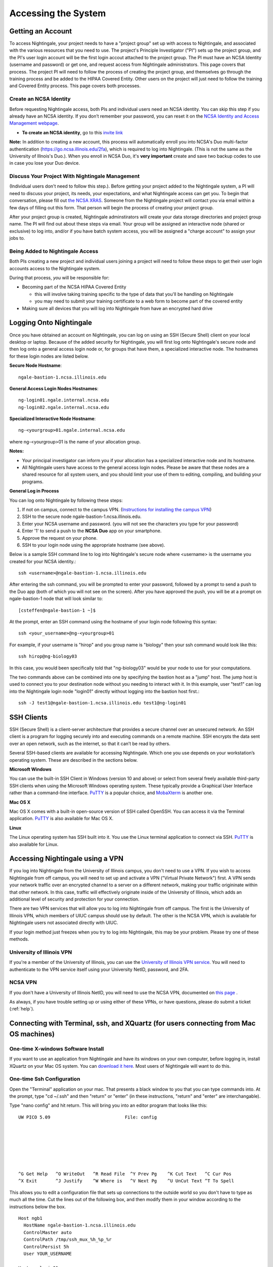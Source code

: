 .. _access:

Accessing the System
=========================

Getting an Account
-------------------

To access Nightingale, your project needs to have a "project group" set up with access to Nightingale, and associated with the various resources that you need to use.  The project's Principle Investigator ("PI") sets up the project group, and the PI's user login account will be the first login accout attached to the project group.  The PI must have an NCSA Identity 
(username and password) or get one, and request access from Nightingale administrators.  This page covers that process.  The project PI will need to follow the process of creating the project group, and themselves go through the training process and be added to the HIPAA Covered Entity.  Other users on the project will just need to follow the training and Covered Entity process.  This page covers both processes.  

Create an NCSA Identity
~~~~~~~~~~~~~~~~~~~~~~~~~~

Before requesting Nightingale access, both PIs and individual users need an NCSA identity. You can skip this step if you already have an NCSA identity. 
If you don’t remember your password, you can reset it on the `NCSA Identity and Access Management webpage <https://identity.ncsa.illinois.edu/>`_.

- **To create an NCSA identity**, go to this `invite link <https://go.ncsa.illinois.edu/ngale_identity>`_

**Note:** In addition to creating a new account, this process will automatically enroll you into NCSA's Duo multi-factor 
authentication (https://go.ncsa.illinois.edu/2fa), which is required to log into Nightingale. (This is not the same as the University of Illnois's Duo.).  When you enroll in NCSA Duo, it's **very important** create and save two backup codes to use in case you lose your Duo device.  

Discuss Your Project With Nightingale Management
~~~~~~~~~~~~~~~~~~~~~~~~~~~~~~~~~~~~~~~~~~~~~~~~~~

(Individual users don't need to follow this step.).  Before getting your project added to the Nightingale system, a PI will need to discuss your project, its needs, your expectations, and what Nightingale access can get you.  To begin that conversation, please fill out `the NCSA XRAS <https://xras-submit.ncsa.illinois.edu/opportunities/531957/requests/new>`_.  Someone from the Nightingale project will contact you via email within a few days of filling out this form.  That person will begin the process of creating your project group.  

After your project group is created, Nightingale adminstirators will create your data storage directories and project group name.  The PI will find out about these steps via email.  Your group will be assigned an interactive node (shared or exclusive) to log into, and/or if you have batch system access, you will be assigned a "charge account" to assign your jobs to.  

Being Added to Nightingale Access
~~~~~~~~~~~~~~~~~~~~~~~~~~~~~~~~~~~

Both PIs creating a new project and individual users joining a project will need to follow these steps to get their user login accounts access to the Nightingale system.  

During that process, *you* will be responsible for:

* Becoming part of the NCSA HIPAA Covered Entity

  * this will involve taking training specific to the type of data that you'll be handling on Nightingale
  
  * you may need to submit your training certificate to a web form to become part of the covered entity

* Making sure all devices that you will log into Nightingale from have an encrypted hard drive

Logging Onto Nightingale
--------------------------

Once you have obtained an account on Nightingale, you can log on using an SSH (Secure Shell) client on your local desktop or laptop. 
Because of the added security for Nightingale, you will first log onto Nightingale's secure node and then log onto a general access login node 
or, for groups that have them, a specialized interactive node. The hostnames for these login nodes are listed below.

**Secure Node Hostname**::

   ngale-bastion-1.ncsa.illinois.edu 

**General Access Login Nodes Hostnames**::

   ng-login01.ngale.internal.ncsa.edu
   ng-login02.ngale.internal.ncsa.edu

**Specialized Interactive Node Hostname**::

   ng-<yourgroup>01.ngale.internal.ncsa.edu

where ng-<yourgroup>01 is the name of your allocation group. 

**Notes:** 

- Your principal investigator can inform you if your allocation has a specialized interactive node and its hostname.
- All Nightingale users have access to the general access login nodes. Please be aware that these nodes are a shared resource for all 
  system users, and you should limit your use of them to editing, compiling, and building your programs.

**General Log in Process**

You can log onto Nightingale by following these steps:

1. If not on campus, connect to the campus VPN. (`Instructions for installing the campus VPN <https://answers.uillinois.edu/illinois/98773>`_)
2. SSH to the secure node ngale-bastion-1.ncsa.illinois.edu.
3. Enter your NCSA username and password. (you will not see the characters you type for your password)
4. Enter '1' to send a push to the **NCSA Duo** app on your smartphone.
5. Approve the request on your phone.
6. SSH to your login node using the appropriate hostname (see above).

Below is a sample SSH command line to log into Nightingale's secure node where <username> is the username you created for your NCSA identity.::

   ssh <username>@ngale-bastion-1.ncsa.illinois.edu

After entering the ssh command, you will be prompted to enter your password, followed by a prompt to send a push to the Duo app (both of which you will not see on the screen). After you have approved the push, you will be at a prompt on ngale-bastion-1 node that will look similar to::

   [csteffen@ngale-bastion-1 ~]$

At the prompt, enter an SSH command using the hostname of your login node following this syntax:: 

   ssh <your_username>@ng-<yourgroup>01
   
For example, if your username is "hirop" and you group name is "biology" then your ssh command would look like this:: 

   ssh hirop@ng-biology03
   
In this case, you would been specifically told that "ng-biology03" would be your node to use for your computations.

The two commands above can be combined into one by specifying the bastion host as a "jump" host. The jump host is used to connect you to your destination node without you needing to interact with it. In this example, user "test1" can log into the Nightingale login node "login01" directly without logging into the bastion host first.::

   ssh -J test1@ngale-bastion-1.ncsa.illinois.edu test1@ng-login01

SSH Clients
------------

SSH (Secure Shell) is a client-server architecture that provides a secure channel over an unsecured network. An SSH client is a program for logging securely into and executing commands on a remote machine. SSH encrypts the data sent over an open network, such as the internet, so that it can’t be read by others.

Several SSH-based clients are available for accessing Nightingale. Which one you use depends on your workstation’s operating 
system. These are described in the sections below.

**Microsoft Windows**

You can use the built-in SSH Client in Windows (version 10 and above) or select from several freely available third-party SSH 
clients when using the Microsoft Windows operating system. These typically provide a Graphical User Interface rather than a 
command-line interface. `PuTTY <http://www.chiark.greenend.org.uk/~sgtatham/putty/>`_ is a popular choice, and
`MobaXterm <http://mobaxterm.mobatek.net/>`_ is another one.

**Mac OS X**

Mac OS X comes with a built-in open-source version of SSH called OpenSSH. You can access it via the Terminal application. 
`PuTTY <http://www.chiark.greenend.org.uk/~sgtatham/putty/>`_ is also available for Mac OS X.

**Linux**

The Linux operating system has SSH built into it. You use the Linux terminal application to connect via SSH. 
`PuTTY <http://www.chiark.greenend.org.uk/~sgtatham/putty/>`_ is also available for Linux.

Accessing Nightingale using a VPN
-----------------------------------

If you log into Nightingale from the University of Illinois campus, you don't need to use a VPN.  If you wish to access Nightingale from off campus, you will need to set up and activate a VPN ("Virtual Private Network") first.  A VPN sends your network traffic over an encrypted channel to a server on a different network, making your traffic origininate within that other network.  In this case, traffic will effectively originate inside of the University of Illinois, which adds an additional level of security and protection for your connection.  

There are two VPN services that will allow you to log into Nightingale from off campus.  The first is the University of Illinois VPN, which members of UIUC campus should use by default.  The other is the NCSA VPN, which is available for Nightingale users not associated directly with UIUC.  

If your login method just freezes when you try to log into Nightingale, this may be your problem.  Please try one of these methods.  

University of Illinois VPN
~~~~~~~~~~~~~~~~~~~~~~~~~~~~

If you're a member of the University of Illinois, you can use the `University of Illinois VPN service <https://answers.uillinois.edu/illinois/98773>`_.  You will need to authenticate to the VPN service itself using your University NetID, password, and 2FA.  

NCSA VPN
~~~~~~~~~

If you don't have a University of Illinois NetID, you will need to use the NCSA VPN, documented on
`this page <https://wiki.ncsa.illinois.edu/display/cybersec/Virtual+Private+Network+%28VPN%29+Service>`_
.  

As always, if you have trouble setting up or using either of these VPNs, or have questions, please do submit a ticket (:ref:`help`).  

Connecting with Terminal, ssh, and XQuartz (for users connecting from Mac OS machines)
----------------------------------------------------------------------------------------

One-time X-windows Software Install
~~~~~~~~~~~~~~~~~~~~~~~~~~~~~~~~~~~~

If you want to use an application from Nightingale and have its windows on your own computer, before logging in, install XQuartz on your Mac OS system.  You can `download it here <https://www.xquartz.org/>`_.  Most users of Nightingale will want to do this.  

One-time Ssh Configuration 
~~~~~~~~~~~~~~~~~~~~~~~~~~~~

Open the "Terminal" application on your mac.  That presents a black window to you that you can type commands into.  At the prompt, type "cd ~/.ssh" and then "return" or "enter" (in these instructions, "return" and "enter" are interchangable).  

Type "nano config" and hit return.  This will bring you into an editor program that looks like this:

::  

    UW PICO 5.09                            File: config                               







    ^G Get Help   ^O WriteOut   ^R Read File  ^Y Prev Pg    ^K Cut Text   ^C Cur Pos    
    ^X Exit       ^J Justify    ^W Where is   ^V Next Pg    ^U UnCut Text ^T To Spell   

This allows you to edit a configuration file that sets up connections to the outside world so you don't have to type as much all the time.  Cut the lines out of the following box, and then modify them in your window according to the instructions below the box. 

::

    Host ngb1
      HostName ngale-bastion-1.ncsa.illinois.edu
      ControlMaster auto
      ControlPath /tmp/ssh_mux_%h_%p_%r
      ControlPersist 5h
      User YOUR_USERNAME

    Host ng-login01
      HostName ng-login01.ngale.internal.ncsa.edu
      ProxyJump ngb1
      User YOUR_USERNAME


After pasting those lines into the file (using the arrow keys to position your cursor) edit where it says "YOUR_USERNAME" and replace it with your NCSA identity username.  Also, if you have an interactive node assigned to you, you can add another copy of the last stanza of the configuration file, and in that stanza, replace "ng-login01" with the name of *your* login node.  

So for example, a user with username "hirop" who was assigned node ng-gpu-x07 would have a configuration file something like the following.  


::

    Host ngb1
      HostName ngale-bastion-1.ncsa.illinois.edu
      ControlMaster auto
      ControlPath /tmp/ssh_mux_%h_%p_%r
      ControlPersist 5h
      User hirop

    Host ng-login01
      HostName ng-login01.ngale.internal.ncsa.edu
      ProxyJump ngb1
      User hirop
      
    Host ng-gpu-x07
      HostName ng-gpu-x07.ngale.internal.ncsa.edu
      ProxyJump ngb1
      User hirop
      
Once you have finished editing the file, it *Control*-o to write the file.  Hit enter to confirm the file name.  Then hit *Control*-x to exit the editor, and you're back at the prompt.  
      
Log Into Nightingale
~~~~~~~~~~~~~~~~~~~~~~
      
The above are one-time instructions to set up your computer for working on Nightingale.  To log into Nightingale to begin work, type the following at the prompt:

ssh -X ng-login01

(If you're logging into an interactive node, replace "ng-login01" with the name of that active node.)

You may see a message that begins "The authenticity of host...." and ends with "Are you sure you want to continue connecting (yes/no/[fingerprint])?".  You may safely type Y-E-S then enter.  

You'll be asked for a password.  Enter your NCSA (kerberos) password.  You **will not see your characters** echoed back to the screen; just type it blindly.  

Then you'll see a duo prompt asing for a passcode or for "option 1".  You may either type "1", then your phone Duo will ask you for login confirmation.  Or instead of 1, you may enter a 6-digit password from the **NCSA** entry of your Duo app.  

Then you'll be asked for your password again; that's again your NCSA password.  You again will not see it echoed to the screen; just type it blindly.  

You should now be at a propmt that reflects that you are on a Nightingale node.  You'll know this because the prompt (the bottom line in your termainl or ssh window) will contain the name of the machine you're working on, and that should beging with "ng-" for NightinGale".  It will look something like this: 

::

    [hirop@ng-gpu-m01 ~] $

You can load modules and run software and access your files from there.  

Connecting with MobaXterm (for users connecting from Windows machines)
------------------------------------------------------------------------

You can install `MobaXterm <https://mobaxterm.mobatek.net/>`_ on your 
workstation and use it to connect to Nightingale node using SSH. MobaXterm 
enables an SSH connection and provides other useful utilities you can use 
when communicating with a cluster, such as file transfer and editing.

Follow the steps below to install MobaXterm and connect to Nightingale. (Nightingale has extra security to protect the data stored on it, so configuring this connection is slightly more complicated than other HPC clusters. The difference involves adding the SSH connection to the secure bastion node. How to do this is described in Step 6 and 7.)

One-time setup
~~~~~~~~~~~~~~~

This section is the one-time setup on your Windows machine so that it can connect to Nightingale.  

**Step 1.** `Download MobaXterm <https://mobaxterm.mobatek.net/download-home-edition.html>`_ and install it on your Windows workstation. 

You can install either the Portable or Installer edition of MobaXterm. You will need to have admin privileges to install the Installer edition. The Portable edition does not require admin privileges and to use it just extract the downloaded zip file and click mobaxterm.exe.

**Step 2.** Launch the MobaXterm application and click the 'Session' button in the upper left of the window to start an SSH session.

..  image:: images/accessing/ng_mxt_session_button.gif
  :alt: MobaXterm initial window with Session button circled.


**Step 3.** Select 'SSH' from the session types displayed and click the 'OK' button. 

..  image:: images/accessing/XC_01_select_ssh.png
    :alt: MobaXterm Session window with SSH button circled.


**Step 4.** You will now see an area titled 'Basic SSH Settings.' 

..  image:: images/accessing/XC_specify_host_username.png
  :alt: MobaXterm Session window with Basic SSH Settings area displayed.



**Step 5.** In the remote host text box, enter the name of the login node you want to access (either a general access or interactive node). Then check the box 'Specify username' and enter your NCSA Identity username as shown in the following example. 

..  image:: images/accessing/XC_specify_host_username2.png
  :alt: MobaXterm Session window with Basic SSH Settings filled-in.

**Step 6.** Next, click the "Network settings" tab and then click the "SSH gateway (jump host)" button.

..  image:: images/accessing/XC_network_settings.png
  :alt: MobaXterm Session window with showing Network settings tab clicked and SSH gateway jump host button displayed.

**Step 7.** In the configuration window displayed, enter 
"ngale-bastion-1.ncsa.illinois.edu" in the "Gateway host" box and your NCSA username in the "Username" box. Then click the 'OK' button. (You may see a warning message saying that your remote host identification has changed. Go ahead and click the Yes button to continue.)

..  image:: images/accessing/XC_jump_host_filled_in.png
  :alt: MobaXterm Session window with showing values for the SSH gateway jump host filled-in.

**Step 8.** You should now be back in the Session settings window. Click the 'OK' button to initiate your SSH connection. A terminal window will be displayed asking for your password. Enter your password and press return.

Logging Into Nightingale
~~~~~~~~~~~~~~~~~~~~~~~~~~

Once the above steps are complete, here's what you do each time you want to log into Nightingale to work.

Open up MobaXterm.  In the left bar, there's a list of "user sessions".  Each one is a node that you configured above for logging in.  Mouse over the Nightingale node you want to log into, right click, and in the resulting menu, select "execute". 

A window will pop up, asking for your password.  This is your NCSA password.  As you type it, you will see a row of "*********".  Hit enter or click "OK".

A second window will pop up asking for your 2FA code.  Open your Duo app, click on the "NCSA" entry (not the "University of Illinois" entry) and type the 6-digit code you see into the window.  As the password above, you will see it as ******.  

Then the screen will bring up a black window but without a prompt.  You may need to wait 30 seconds or a minute here.  Then it will ask you for your password.  You will type your NCSA password again.  **It will not echo the characters back; you must type it blind**.  

Then you should have a prompt at the bottom, and a file window on the left showing your directories on Nightingale, and you're ready to work.  
